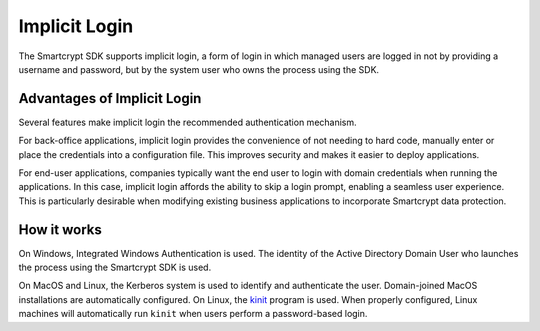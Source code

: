 Implicit Login
==================

The Smartcrypt SDK supports implicit login, a form of login in which managed users are logged in
not by providing a username and password, but by the system user who owns the process using the
SDK.

Advantages of Implicit Login
-------------------------------
Several features make implicit login the recommended authentication mechanism.

For back-office applications, implicit login provides the convenience of not needing to hard code,
manually enter or place the credentials into a configuration file. This improves security and
makes it easier to deploy applications.

For end-user applications, companies typically want the end user to login with domain
credentials when running the applications. In this case, implicit login affords the ability to skip
a login prompt, enabling a seamless user experience. This is particularly desirable when modifying
existing business applications to incorporate Smartcrypt data protection.

How it works
----------------

On Windows, Integrated Windows Authentication is used. The identity of the Active Directory Domain
User who launches the process using the Smartcrypt SDK is used.

On MacOS and Linux, the Kerberos system is used to identify and authenticate the user.
Domain-joined MacOS installations are automatically configured. On Linux, the
`kinit <https://web.mit.edu/kerberos/krb5-latest/doc/user/user_commands/kinit.html>`_ program is
used. When properly configured, Linux machines will automatically run ``kinit`` when users perform
a password-based login.

.. only :: csharp

    The identity of the Active Directory Domain User who launches the process using the Smartcrypt
    SDK is used. Setting the `KRB5_CONFIG` environment variable to the path to a custom `krb5.conf`
    file allows you to configure the underlying Kerberos setup.

.. only:: java

    On MacOS and Linux, the JVM must be configured to correctly integrate with the Kerberos system.
    Which Active Directory Domain User identity is used depends on the configuration.

.. only:: java

    Configuring the JVM
    ----------------------------

    The simplest way to get started is to set the ``java.security.krb5.realm`` and
      ``java.security.krb5.kdc`` system properties:

    .. code-block:: java

        public static void setupKerberos() {
            // Provide the Kerberos realm that your user is in
            System.setProperty("java.security.krb5.realm", "EXAMPLE.COM");
            // Provide the name of a Kerberos ticketing server
            System.setProperty("java.security.krb5.kdc", "dc01.example.com");
        }

    For a production rollout, you should set the ``java.security.krb5.conf`` system property to
    point at the ``krb5.conf`` on the host system. Consult your Kerberos or Windows Domain
    Administrator for more information on the details of your Kerberos environment.

    Diagnosing Problems
    ----------------------

    To start, ensure that you can successfully acquire a Kerberos TGT with the
    `kinit <https://web.mit.edu/kerberos/krb5-latest/doc/user/user_commands/kinit.html>`_ utility.
    When this is successful, proceed.

    The Smartcrypt SDK has a built-in diagnostic utility. To activate it

    1. set the logging level to ``TRACE``
    2. run the ``java`` command with the flag
       ``-Djava.security.debug=net,gssloginconfig,configfile,configparser,logincontext``
       to enable detailed JVM logging
    3. call `MetaClient#loginImplicitAccount() <javadoc/com/pkware/smartcrypt/metaclient/MetaClient.html#loginImplicitAccount()>`_.
       This will cause the utility to write diagnostics to the configured
       `Logger <javadoc/com/pkware/smartcrypt/metaclient/Logger.html>`_.

    The diagnostic utility will inspect your current configuration for common problems. The
    additional logging may be helpful in determining how the JVM is interpreting the current
    Kerberos setup.
